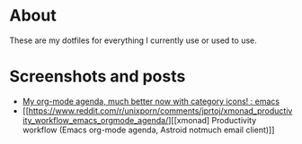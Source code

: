 
* About
These are my dotfiles for everything I currently use or used to use.

* Screenshots and posts
- [[https://www.reddit.com/r/emacs/comments/hnf3cw/my_orgmode_agenda_much_better_now_with_category/][My org-mode agenda, much better now with category icons! : emacs]]
- [[https://www.reddit.com/r/unixporn/comments/jprtoj/xmonad_productivity_workflow_emacs_orgmode_agenda/][[xmonad] Productivity workflow (Emacs org-mode agenda, Astroid notmuch email client)]]
